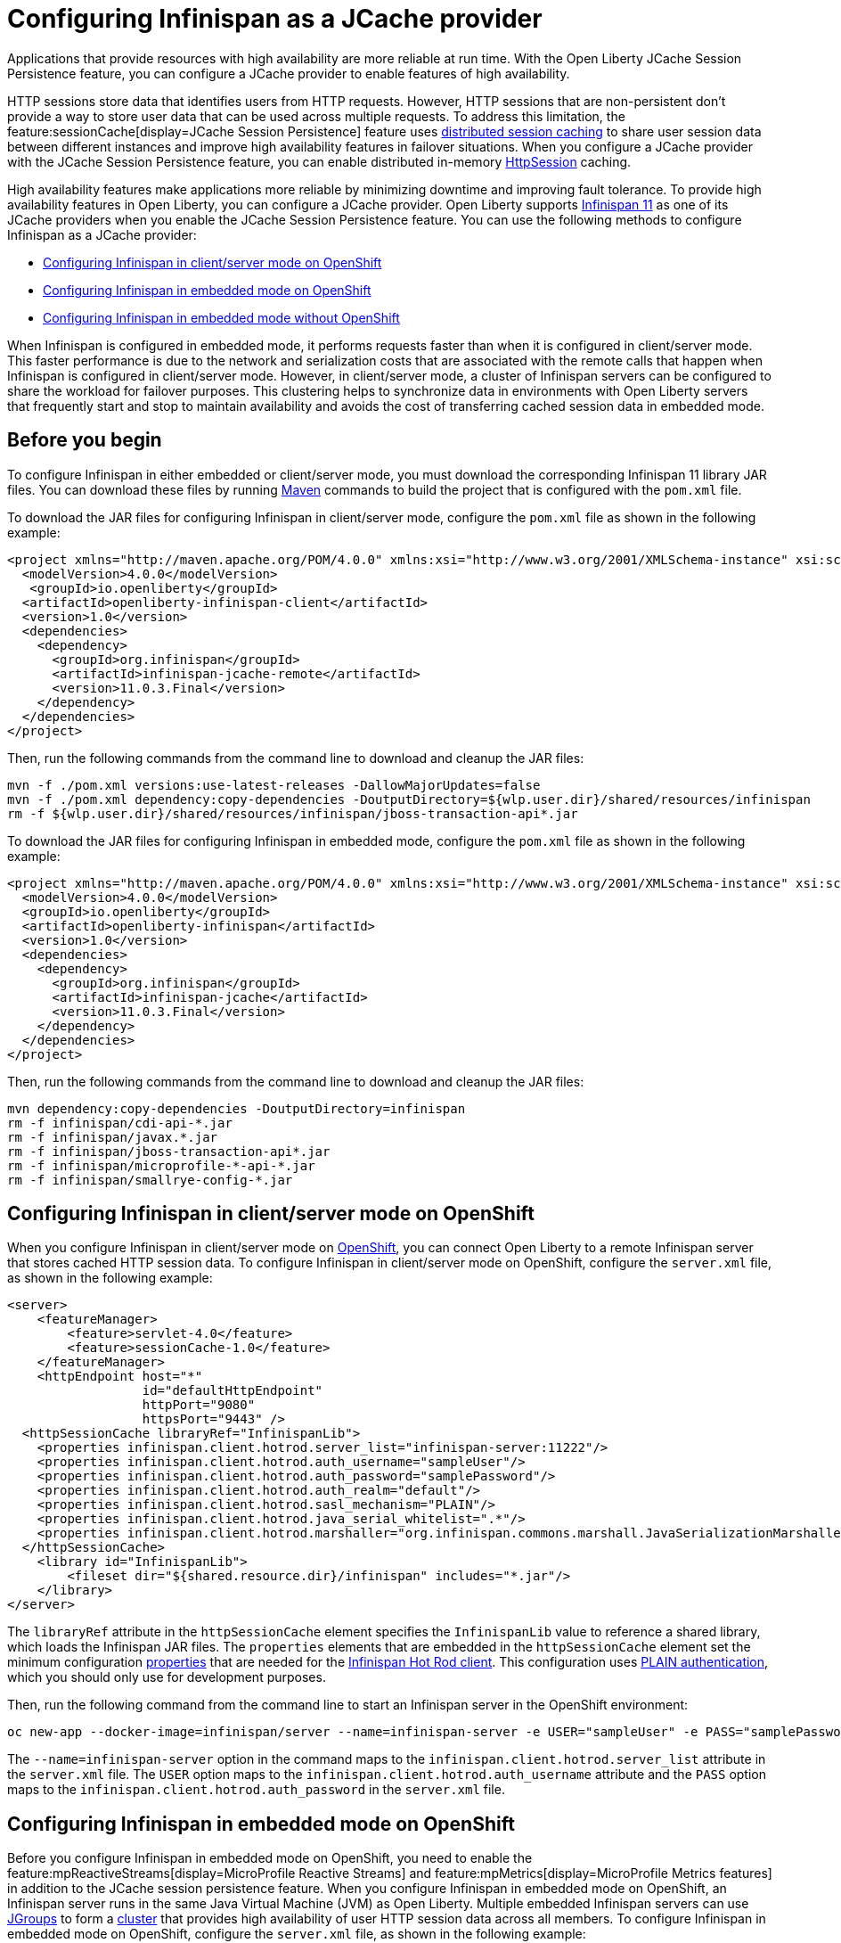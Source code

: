 
// Copyright (c) 2020, 2021 IBM Corporation and others.
// Licensed under Creative Commons Attribution-NoDerivatives
// 4.0 International (CC BY-ND 4.0)
//   https://creativecommons.org/licenses/by-nd/4.0/
//
// Contributors:
//     IBM Corporation
//
:seo-description:
:page-layout: general-reference
:page-type: general
:seo-title: Configuring Infinispan as a JCache provider - OpenLiberty.io
= Configuring Infinispan as a JCache provider

Applications that provide resources with high availability are more reliable at run time. With the Open Liberty JCache Session Persistence feature, you can configure a JCache provider to enable features of high availability.

HTTP sessions store data that identifies users from HTTP requests. However, HTTP sessions that are non-persistent don't provide a way to store user data that can be used across multiple requests. To address this limitation, the feature:sessionCache[display=JCache Session Persistence] feature uses xref:distributed-session-caching.adoc[distributed session caching] to share user session data between different instances and improve high availability features in failover situations. When you configure a JCache provider with the JCache Session Persistence feature, you can enable distributed in-memory link:/guides/sessions.html[HttpSession] caching.

High availability features make applications more reliable by minimizing downtime and improving fault tolerance. To provide high availability features in Open Liberty, you can configure a JCache provider. Open Liberty supports link:https://infinispan.org/[Infinispan 11] as one of its JCache providers when you enable the JCache Session Persistence feature. You can use the following methods to configure Infinispan as a JCache provider:

* <<Configuring Infinispan in client/server mode on OpenShift, Configuring Infinispan in client/server mode on OpenShift>>
* <<Configuring Infinispan in embedded mode on OpenShift, Configuring Infinispan in embedded mode on OpenShift>>
* <<Configuring Infinispan in embedded mode without OpenShift, Configuring Infinispan in embedded mode without OpenShift>>

When Infinispan is configured in embedded mode, it performs requests faster than when it is configured in client/server mode. This faster performance is due to the network and serialization costs that are associated with the remote calls that happen when Infinispan is configured in client/server mode. However, in client/server mode, a cluster of Infinispan servers can be configured to share the workload for failover purposes. This clustering helps to synchronize data in environments with Open Liberty servers that frequently start and stop to maintain availability and avoids the cost of transferring cached session data in embedded mode.

== Before you begin

To configure Infinispan in either embedded or client/server mode, you must download the corresponding Infinispan 11 library JAR files. You can download these files by running link:https://maven.apache.org/index.html[Maven] commands to build the project that is configured with the `pom.xml` file.

To download the JAR files for configuring Infinispan in client/server mode, configure the `pom.xml` file as shown in the following example:
[source,xml]
----
<project xmlns="http://maven.apache.org/POM/4.0.0" xmlns:xsi="http://www.w3.org/2001/XMLSchema-instance" xsi:schemaLocation="http://maven.apache.org/POM/4.0.0 http://maven.apache.org/xsd/maven-4.0.0.xsd">
  <modelVersion>4.0.0</modelVersion>
   <groupId>io.openliberty</groupId>
  <artifactId>openliberty-infinispan-client</artifactId>
  <version>1.0</version>
  <dependencies>
    <dependency>
      <groupId>org.infinispan</groupId>
      <artifactId>infinispan-jcache-remote</artifactId>
      <version>11.0.3.Final</version>
    </dependency>
  </dependencies>
</project>
----

Then, run the following commands from the command line to download and cleanup the JAR files:
----
mvn -f ./pom.xml versions:use-latest-releases -DallowMajorUpdates=false
mvn -f ./pom.xml dependency:copy-dependencies -DoutputDirectory=${wlp.user.dir}/shared/resources/infinispan
rm -f ${wlp.user.dir}/shared/resources/infinispan/jboss-transaction-api*.jar
----

To download the JAR files for configuring Infinispan in embedded mode, configure the `pom.xml` file as shown in the following example:
[source,xml]
----
<project xmlns="http://maven.apache.org/POM/4.0.0" xmlns:xsi="http://www.w3.org/2001/XMLSchema-instance" xsi:schemaLocation="http://maven.apache.org/POM/4.0.0 http://maven.apache.org/xsd/maven-4.0.0.xsd">
  <modelVersion>4.0.0</modelVersion>
  <groupId>io.openliberty</groupId>
  <artifactId>openliberty-infinispan</artifactId>
  <version>1.0</version>
  <dependencies>
    <dependency>
      <groupId>org.infinispan</groupId>
      <artifactId>infinispan-jcache</artifactId>
      <version>11.0.3.Final</version>
    </dependency>
  </dependencies>
</project>
----

Then, run the following commands from the command line to download and cleanup the JAR files:
----
mvn dependency:copy-dependencies -DoutputDirectory=infinispan
rm -f infinispan/cdi-api-*.jar
rm -f infinispan/javax.*.jar
rm -f infinispan/jboss-transaction-api*.jar
rm -f infinispan/microprofile-*-api-*.jar
rm -f infinispan/smallrye-config-*.jar
----

== Configuring Infinispan in client/server mode on OpenShift

When you configure Infinispan in client/server mode on link:https://www.openshift.com/learn/what-is-openshift[OpenShift], you can connect Open Liberty to a remote Infinispan server that stores cached HTTP session data. To configure Infinispan in client/server mode on OpenShift, configure the `server.xml` file, as shown in the following example:
[source,xml]
----
<server>
    <featureManager>
        <feature>servlet-4.0</feature>
        <feature>sessionCache-1.0</feature>
    </featureManager>
    <httpEndpoint host="*"
                  id="defaultHttpEndpoint"
                  httpPort="9080"
                  httpsPort="9443" />
  <httpSessionCache libraryRef="InfinispanLib">
    <properties infinispan.client.hotrod.server_list="infinispan-server:11222"/>
    <properties infinispan.client.hotrod.auth_username="sampleUser"/>
    <properties infinispan.client.hotrod.auth_password="samplePassword"/>
    <properties infinispan.client.hotrod.auth_realm="default"/>
    <properties infinispan.client.hotrod.sasl_mechanism="PLAIN"/>
    <properties infinispan.client.hotrod.java_serial_whitelist=".*"/>
    <properties infinispan.client.hotrod.marshaller="org.infinispan.commons.marshall.JavaSerializationMarshaller"/>
  </httpSessionCache>
    <library id="InfinispanLib">
        <fileset dir="${shared.resource.dir}/infinispan" includes="*.jar"/>
    </library>
</server>
----

The `libraryRef` attribute in the `httpSessionCache` element specifies the `InfinispanLib` value to reference a shared library, which loads the Infinispan JAR files.
The `properties` elements that are embedded in the `httpSessionCache` element set the minimum configuration link:https://docs.jboss.org/infinispan/11.0/apidocs/org/infinispan/client/hotrod/configuration/package-summary.html[properties] that are needed for the link:https://infinispan.org/hotrod-clients[Infinispan Hot Rod client].
This configuration uses link:https://infinispan.org/docs/dev/titles/hotrod_java/hotrod_java.html#authentication[PLAIN authentication], which you should only use for development purposes.

Then, run the following command from the command line to start an Infinispan server in the OpenShift environment:
----
oc new-app --docker-image=infinispan/server --name=infinispan-server -e USER="sampleUser" -e PASS="samplePassword"
----

The `--name=infinispan-server` option in the command maps to the `infinispan.client.hotrod.server_list` attribute in the `server.xml` file. The `USER` option maps to the `infinispan.client.hotrod.auth_username` attribute and the `PASS` option maps to the `infinispan.client.hotrod.auth_password` in the `server.xml` file.

== Configuring Infinispan in embedded mode on OpenShift

Before you configure Infinispan in embedded mode on OpenShift, you need to enable the feature:mpReactiveStreams[display=MicroProfile Reactive Streams] and feature:mpMetrics[display=MicroProfile Metrics features] in addition to the JCache session persistence feature. When you configure Infinispan in embedded mode on OpenShift, an Infinispan server runs in the same Java Virtual Machine (JVM) as Open Liberty. Multiple embedded Infinispan servers can use link:http://www.jgroups.org/[JGroups] to form a link:https://infinispan.org/docs/dev/titles/configuring/configuring.html#cluster_transport[cluster] that provides high availability of user HTTP session data across all members. To configure Infinispan in embedded mode on OpenShift, configure the `server.xml` file, as shown in the following example:
[source,xml]
----
<server>
    <featureManager>
        <feature>servlet-4.0</feature>
        <feature>mpMetrics-2.0</feature>
        <feature>mpReactiveStreams-1.0</feature>
        <feature>sessionCache-1.0</feature>
    </featureManager>
    <httpEndpoint host="*"
                  id="defaultHttpEndpoint"
                  httpPort="9080"
                  httpsPort="9443" />
    <httpSessionCache libraryRef="InfinispanLib" uri="file:${shared.resource.dir}/infinispan/infinispan.xml"/>
    <library id="InfinispanLib">
        <fileset dir="${shared.resource.dir}/infinispan" includes="*.jar"/>
    </library>
</server>
----

The `libraryRef` attribute in the `httpSessionCache` element specifies the `InfinispanLib` value to reference a shared library, which loads the Infinispan JAR files. The `uri` attribute specifies the `file:${shared.resource.dir}/infinispan/infinispan.xml` value to reference the link:https://infinispan.org/docs/11.0.x/titles/configuring/configuring.html#declarative-configuring[Infinispan configuration] file.

In the location that is specified by the `uri` attribute, create an `infinispan.xml` file to enable the link:https://infinispan.org/docs/11.0.x/titles/embedding/embedding.html#setting_up_clusters[JGroups Kubernetes transport stack], as shown in the following example:
[source,xml]
----
<infinispan>
  <jgroups>
     <stack-file name="jgroups-kubernetes" path="/default-configs/default-jgroups-kubernetes.xml"/>
  </jgroups>
  <cache-container>
    <transport stack="jgroups-kubernetes" />
  </cache-container>
</infinispan>
----

The `path` attribute in the `stack-file` element specifies the `/default-configs/default-jgroups-kubernetes.xml` value that references the default Kubernetes template. The JGroups stack determines how the Infinispan servers form a cluster. The `infinispan.xml` file uses the default Kubernetes template to enable clustering in OpenShift.

After you create the `infinispan.xml` file, create a headless Kubernetes service to enable the Kubernetes JGroups transport stack to form a cluster. To create this service, run the `oc create -f service.yaml` command to create the following `service.yaml` file:
[source,yaml]
----
  apiVersion: v1
  kind: Service
  metadata:
    name: infinispan-embedded
  spec:
    clusterIP: None
    ports:
    - name: discovery
      port: 7800
      protocol: TCP
      targetPort: 7800
    selector:
      name: ol-runtime-infinispan-embedded
    sessionAffinity: None
    type: ClusterIP
  status:
    loadBalancer: {}
----

The `name` value of the `selector` key must match one of the labels that are associated with the Open Liberty applications that run in OpenShift. For example, you can define an application by using the following command:
----
oc new-app --image-stream=ol-runtime-infinispan-embedded:1.0.0 --name=embedded-servera -l name=ol-runtime-infinispan-embedded
----
This application is defined by including the `name=ol-runtime-infinispan-embedded` label. This label matches the `name` value of the `selector` key that is defined in the `service.yaml` file to integrate the application into the service.

Then, create a `jvm.options` file in the server directory, as shown in the following example:
----
-Djava.net.preferIPv4Stack=true
-Djgroups.dns.query=infinispan-embedded.myproject.svc.cluster.local
----

The `Djgroups.dns.query` option specifies the DNS record that returns all of the members of the Infinispan cluster. If the environment doesn't support the IPv6 protocol, you can specify the `Djava.net.preferIPv4Stack` option and set the option to `"true"`.

== Configuring Infinispan in embedded mode without OpenShift

You can also configure Infinispan in embedded mode without OpenShift. To configure without OpenShift, configure the `httpSessionCache` element in the `server.xml` file, as shown in the following example:
[source,xml]
----
<httpSessionCache libraryRef="InfinispanLib”/>
----
If you configure Infinispan in embedded mode without OpenShift, you don't need to create a `service.yaml`, `jvm.options`, or an `infinispan.xml` file.

== Results

You can now run Open Liberty with Infinispan to provide distributed in-memory HttpSession caching.
